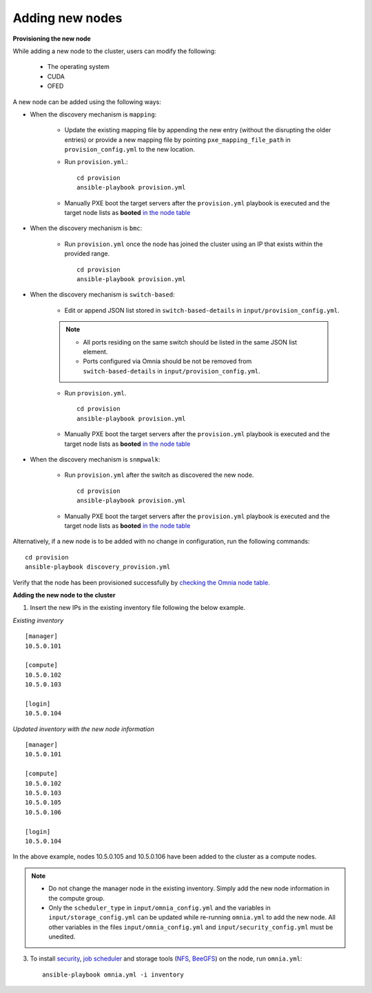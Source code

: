 Adding new nodes
+++++++++++++++++

**Provisioning the new node**

While adding a new node to the cluster, users can modify the following:

    - The operating system
    - CUDA
    - OFED

A new node can be added using the following ways:

* When the discovery mechanism is ``mapping``:

    * Update the existing mapping file by appending the new entry (without the disrupting the older entries) or provide a new mapping file by pointing ``pxe_mapping_file_path`` in ``provision_config.yml`` to the new location.

    * Run ``provision.yml``.::

        cd provision
        ansible-playbook provision.yml

    *  Manually PXE boot the target servers after the ``provision.yml`` playbook is executed and the target node lists as **booted** `in the node table <PostProvisionScript.html>`_


* When the discovery mechanism is ``bmc``:

    * Run ``provision.yml`` once the node has joined the cluster using an IP that exists within the provided range. ::

        cd provision
        ansible-playbook provision.yml

* When the discovery mechanism is ``switch-based``:

    * Edit or append JSON list stored in ``switch-based-details`` in ``input/provision_config.yml``.

    .. note::
        * All ports residing on the same switch should be listed in the same JSON list element.
        * Ports configured via Omnia should be not be removed from ``switch-based-details`` in ``input/provision_config.yml``.


    * Run ``provision.yml``. ::

        cd provision
        ansible-playbook provision.yml

    * Manually PXE boot the target servers after the ``provision.yml`` playbook is executed and the target node lists as **booted** `in the node table <PostProvisionScript.html>`_

* When the discovery mechanism is ``snmpwalk``:

    * Run ``provision.yml`` after the switch as discovered the new node. ::

        cd provision
        ansible-playbook provision.yml

    * Manually PXE boot the target servers after the ``provision.yml`` playbook is executed and the target node lists as **booted** `in the node table <PostProvisionScript.html>`_


Alternatively, if a new node is to be added with no change in configuration, run the following commands: ::

            cd provision
            ansible-playbook discovery_provision.yml

Verify that the node has been provisioned successfully by `checking the Omnia node table. <InstallingProvisionTool/ViewingDB.html>`_

**Adding the new node to the cluster**

1. Insert the new IPs in the existing inventory file following the below example.

*Existing inventory*

::

    [manager]
    10.5.0.101

    [compute]
    10.5.0.102
    10.5.0.103

    [login]
    10.5.0.104


*Updated inventory with the new node information*

::

    [manager]
    10.5.0.101

    [compute]
    10.5.0.102
    10.5.0.103
    10.5.0.105
    10.5.0.106

    [login]
    10.5.0.104

In the above example, nodes 10.5.0.105 and 10.5.0.106 have been added to the cluster as a compute nodes.

.. note::
    * Do not change the manager node in the existing inventory. Simply add the new node information in the compute group.
    * Only the ``scheduler_type`` in ``input/omnia_config.yml`` and the variables in ``input/storage_config.yml`` can be updated while re-running ``omnia.yml`` to add the new node. All other variables in the files ``input/omnia_config.yml`` and ``input/security_config.yml`` must be unedited.

3. To install `security <BuildingClusters/Authentication.html>`_, `job scheduler <BuildingClusters/installscheduler.html>`_ and storage tools (`NFS <BuildingClusters/NFS.html>`_, `BeeGFS <BuildingClusters/BeeGFS.html>`_) on the node, run ``omnia.yml``: ::

    ansible-playbook omnia.yml -i inventory



